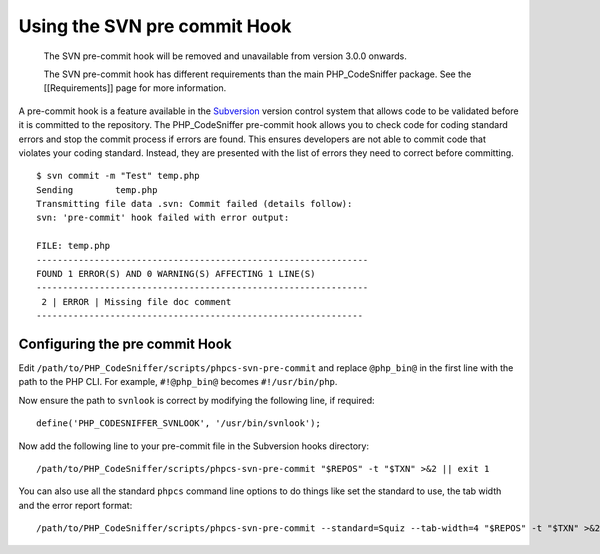 Using the SVN pre commit Hook
=============================

    The SVN pre-commit hook will be removed and unavailable from version
    3.0.0 onwards.

    The SVN pre-commit hook has different requirements than the main
    PHP\_CodeSniffer package. See the [[Requirements]] page for more
    information.

A pre-commit hook is a feature available in the
`Subversion <http://subversion.tigris.org>`__ version control system
that allows code to be validated before it is committed to the
repository. The PHP\_CodeSniffer pre-commit hook allows you to check
code for coding standard errors and stop the commit process if errors
are found. This ensures developers are not able to commit code that
violates your coding standard. Instead, they are presented with the list
of errors they need to correct before committing.

::

    $ svn commit -m "Test" temp.php
    Sending        temp.php
    Transmitting file data .svn: Commit failed (details follow):
    svn: 'pre-commit' hook failed with error output:

    FILE: temp.php
    ---------------------------------------------------------------
    FOUND 1 ERROR(S) AND 0 WARNING(S) AFFECTING 1 LINE(S)
    ---------------------------------------------------------------
     2 | ERROR | Missing file doc comment
    --------------------------------------------------------------

Configuring the pre commit Hook
-------------------------------

Edit ``/path/to/PHP_CodeSniffer/scripts/phpcs-svn-pre-commit`` and
replace ``@php_bin@`` in the first line with the path to the PHP CLI.
For example, ``#!@php_bin@`` becomes ``#!/usr/bin/php``.

Now ensure the path to ``svnlook`` is correct by modifying the following
line, if required:

::

    define('PHP_CODESNIFFER_SVNLOOK', '/usr/bin/svnlook');

Now add the following line to your pre-commit file in the Subversion
hooks directory:

::

    /path/to/PHP_CodeSniffer/scripts/phpcs-svn-pre-commit "$REPOS" -t "$TXN" >&2 || exit 1

You can also use all the standard ``phpcs`` command line options to do
things like set the standard to use, the tab width and the error report
format:

::

    /path/to/PHP_CodeSniffer/scripts/phpcs-svn-pre-commit --standard=Squiz --tab-width=4 "$REPOS" -t "$TXN" >&2 || exit 1
